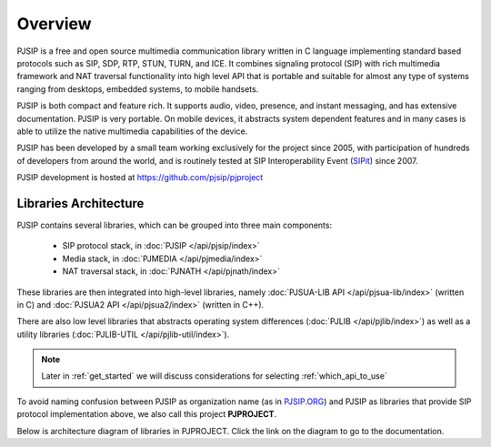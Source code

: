 Overview
*******************************

PJSIP is a free and open source multimedia communication library written in C language
implementing standard based protocols such as SIP, SDP, RTP, STUN, TURN, and ICE. 
It combines signaling protocol (SIP) with rich multimedia framework and NAT traversal
functionality into high level API that is portable and suitable for almost any type of
systems ranging from desktops, embedded systems, to mobile handsets.

PJSIP is both compact and feature rich. It supports audio, video, presence, and instant
messaging, and has extensive documentation. PJSIP is very portable. On mobile devices,
it abstracts system dependent features and in many cases is able to utilize the native
multimedia capabilities of the device.

PJSIP has been developed by a small team working exclusively for the project since 2005,
with participation of hundreds of developers from around the world, and is routinely
tested at SIP Interoperability Event (`SIPit <https://www.sipit.net>`__) since 2007.

PJSIP development is hosted at https://github.com/pjsip/pjproject


Libraries Architecture
=========================================

PJSIP contains several libraries, which can be grouped into three main components:

 - SIP protocol stack, in :doc:`PJSIP </api/pjsip/index>`
 - Media stack, in :doc:`PJMEDIA </api/pjmedia/index>`
 - NAT traversal stack, in :doc:`PJNATH </api/pjnath/index>`

These libraries are then integrated into high-level libraries, namely
:doc:`PJSUA-LIB API </api/pjsua-lib/index>` (written in C) and 
:doc:`PJSUA2 API </api/pjsua2/index>` (written in C++).

There are also low level libraries that abstracts operating system differences
(:doc:`PJLIB </api/pjlib/index>`) as well as a utility libraries 
(:doc:`PJLIB-UTIL </api/pjlib-util/index>`).

.. note::

    Later in :ref:`get_started` we will discuss considerations for selecting
    :ref:`which_api_to_use`

To avoid naming confusion between PJSIP as organization name (as in 
`PJSIP.ORG <https://pjsip.org>`__) and PJSIP as libraries that provide SIP protocol
implementation  above, we also call this project **PJPROJECT**.

Below is architecture diagram of libraries in PJPROJECT. Click the link on the 
diagram to go to the documentation.

.. raw:: html
    :file: architecture.svg


